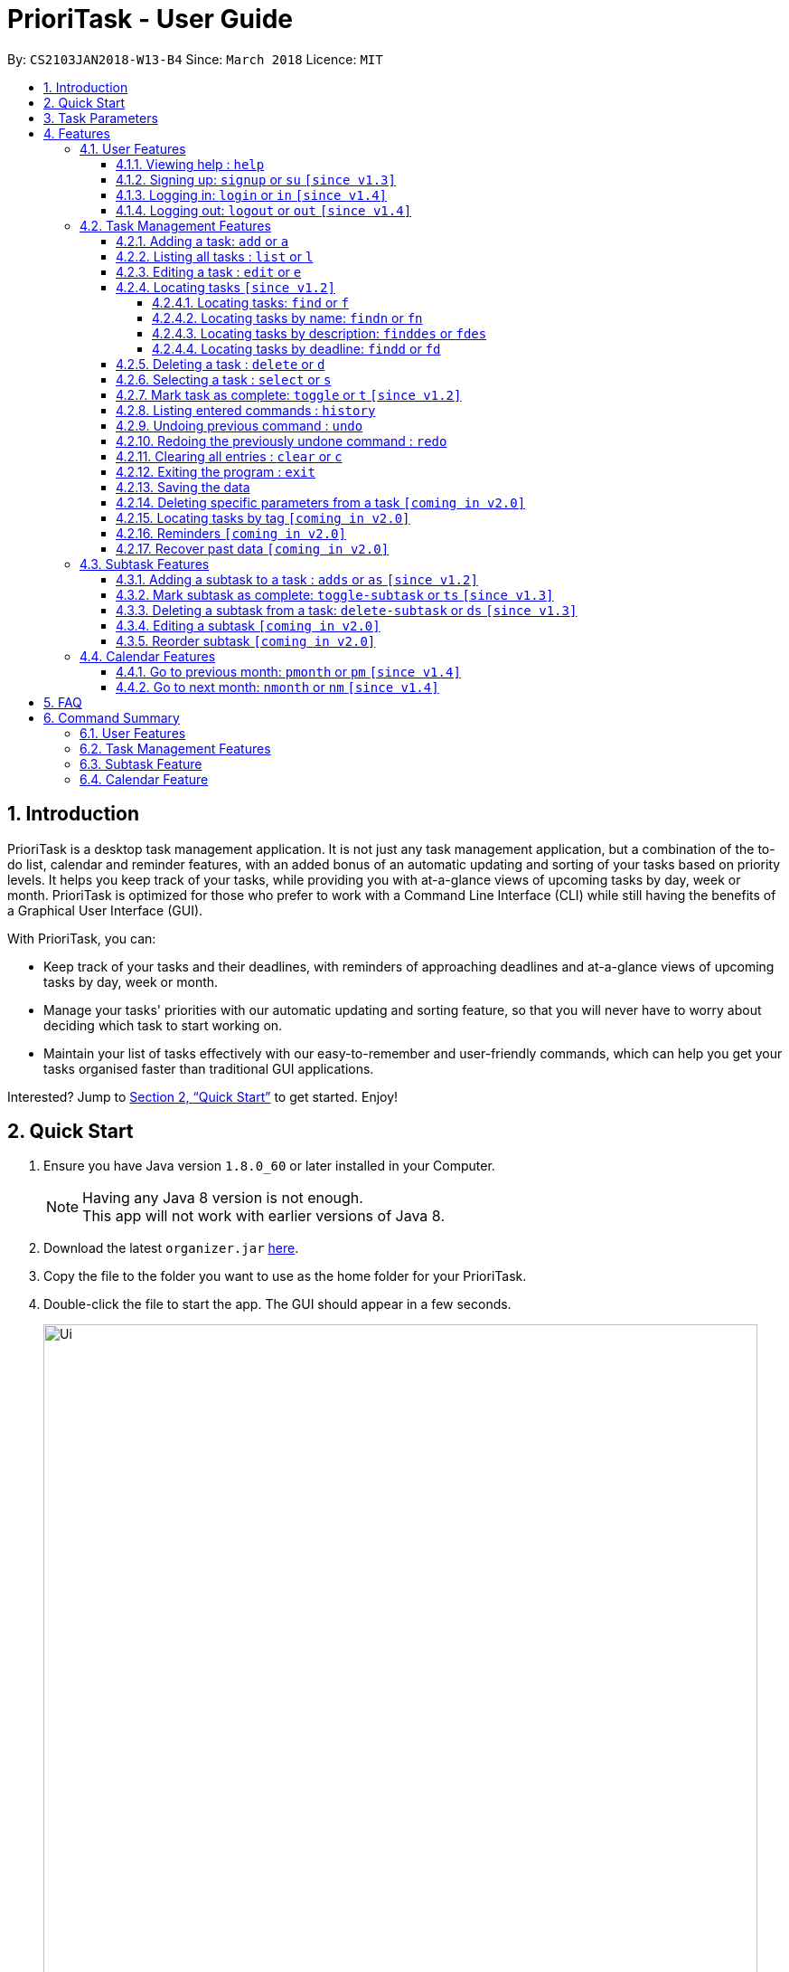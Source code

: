 = PrioriTask - User Guide
:linkcss:
:icons: font
:toc:
:toclevels: 5
:toc-title:
:toc-placement: preamble
:sectnums:
:sectnumlevels: 5
:imagesDir: images
:stylesDir: stylesheets
:stylesheet: guides-style.css
:xrefstyle: full
:experimental:
ifdef::env-github[]
:tip-caption: :bulb:
:note-caption: :information_source:
endif::[]
:repoURL: https://github.com/CS2103JAN2018-W13-B4/main

By: `CS2103JAN2018-W13-B4`      Since: `March 2018`      Licence: `MIT`

== Introduction

PrioriTask is a desktop task management application. It is not just any task management application, but a combination of the to-do list, calendar and reminder features, with an added bonus of an automatic updating and sorting of your tasks based on priority levels. It helps you keep track of your tasks, while providing you with at-a-glance views of upcoming tasks by day, week or month. PrioriTask is optimized for those who prefer to work with a Command Line Interface (CLI) while still having the benefits of a Graphical User Interface (GUI).

With PrioriTask, you can:

- Keep track of your tasks and their deadlines, with reminders of approaching deadlines and at-a-glance views of upcoming tasks by day, week or month.
- Manage your tasks' priorities with our automatic updating and sorting feature, so that you will never have to worry about deciding which task to start working on.
- Maintain your list of tasks effectively with our easy-to-remember and user-friendly commands, which can help you get your tasks organised faster than traditional GUI applications.

Interested? Jump to <<Quick Start>> to get started. Enjoy!

== Quick Start

.  Ensure you have Java version `1.8.0_60` or later installed in your Computer.
+
[NOTE]
Having any Java 8 version is not enough. +
This app will not work with earlier versions of Java 8.
+
.  Download the latest `organizer.jar` link:{repoURL}/releases[here].
.  Copy the file to the folder you want to use as the home folder for your PrioriTask.
.  Double-click the file to start the app. The GUI should appear in a few seconds.
+
image::Ui.png[width="790"]
+
.  Type the command in the command box and press kbd:[Enter] to execute it. +
e.g. typing *`help`* and pressing kbd:[Enter] will open the help window.
.  Some example commands you can try:

* [example-no-box]#`list`# : lists all tasks
* [example-no-box]#`add n/CS2103T Developer Guide p/10 d/2018-03-02`# : adds a task named `CS2103T Developer Guide` to the PrioriTask.
* [example-no-box]#`delete 3`# : deletes the 3rd task shown in the current list
* [example-no-box]#`exit`# : exits the application

.  Refer to <<Features>> for details of each command.

[[Parameters]]
== Task Parameters

* [parameters]#`NAME`#
* [parameters]#`PRIORITY LEVEL`#
** A task can have a priority level ranging from 0 (lowest) to 9 (highest).
** Setting a priority level is optional. PrioriTask will automatically set a task’s priority level to its default level (0) if User does not add one.
** Priority levels are automatically updated as the deadline approaches.
** If a task is still uncompleted after the deadline has passed, priority level will be updated to it's maximum level : 9.
* [parameters]#`DEADLINE`#
** A task must have a deadline in the format of YYYY-MM-DD.
* [parameters]#`DESCRIPTION`#
** A task can have a description that takes in any value (i.e. alphabet, numbers, special symbols).
** Having a task description is optional.
* [parameters]#`STATUS`#
** A task can be in one of two states, "Done" or "Not Done".
** By default, every new task is marked as "Not Done".
* [parameters]#`TAG`#
** A task can have any number of tags (including 0).
* [parameters]#`SUBTASK`#
** A task can have any number of subtasks (including 0).
** A subtask has the following parameters. Subtask parameters are similar to that of task parameters.
*** [parameters]#`NAME`#
*** [parameters]#`STATUS`#

[[Features]]
== Features

[.noteblock]
====
[noteblock-title]#*Command Format*#

* Words in `UPPER_CASE` are the parameters to be supplied by the user e.g. in `add n/NAME`, `NAME` is a parameter which can be used as `add n/CS2103T Developer Guide`.
* Items in square brackets are optional e.g `n/NAME [t/TAG]` can be used as `n/CS2103T Developer Guide t/CS2103` or as `n/CS2103T Developer Guide`.
* Items with `…`​ after them can be used multiple times including zero times e.g. `[t/TAG]...` can be used as `` (i.e. 0 times), or `t/CS2103`, `t/CS2103 t/CS2101` etc.
* Parameters can be in any order e.g. if the command specifies `n/NAME p/PRIORITY_LEVEL`, `p/PRIORITY_LEVEL n/NAME` is also acceptable.
====

=== User Features

{ To explain what a user feature is. }_

==== Viewing help : `help`

[.format]
====
[format-title]#Format:# `help`
====

==== Signing up: `signup` or `su` `[since v1.3]`

Sign up for a PrioriTask account +

[.format]
====
[format-title]#Format:# `signup u/USERNAME p/PASSWORD`
====

[.example]
====
[example-title]#Examples:#

* [example]#`signup u/patrick p/pat19503#
* [example]#`signup u/mary p/m4ry`#
====

==== Logging in: `login` or `in` `[since v1.4]`

Login to PrioriTask +

[.format]
====
[format-title]#Format:# `login u/USERNAME p/PASSWORD`
====

[.example]
====
[example-title]#Examples:#

* [example]#`login u/patrick p/pat19503#
* [example]#`login u/mary p/m4ry`#
====

==== Logging out: `logout` or `out` `[since v1.4]`

Logout of PrioriTask +

[.format]
====
[format-title]#Format:# `logout`
====

=== Task Management Features

_{ To explain what a task management feature is. }_

==== Adding a task: `add` or `a`

Adds a task to the PrioriTask +

[.format]
====
[format-title]#Format:# `add n/NAME d/DEADLINE [p/PRIORITY_LEVEL] [des/DESCRIPTION] [t/TAG]…​`
====

[.example]
====
[example-title]#Examples:#

* [example]#`add n/CS2103T Developer Guide p/9 d/2018-03-02 des/Write Introduction`#
* [example]#`add n/CS2101 Script p/8 d/2018-03-05 des/Script should be 500 words long t/CS2101`#
====

==== Listing all tasks : `list` or `l`

Shows a list of all tasks in the PrioriTask. +

[.format]
====
[format-title]#Format:# `list`
====

* _[Coming in v2.0]_ Shows a list of all tasks (regardless of status), all completed tasks, or all uncompleted tasks.

==== Editing a task : `edit` or `e`

Edits an existing task in the PrioriTask. +

[.format]
====
[format-title]#Format:# `edit INDEX [n/NAME] [p/PRIORITY_LEVEL] [d/DEADLINE] [des/DESCRIPTION] [t/TAG]…​`
====

* Edits the task at the specified `INDEX`. The index refers to the index number shown in the last task listing. The index *must be a positive integer* (i.e. 1, 2, 3, ...).
* At least one of the optional fields must be provided.
* Existing values will be updated to the input values.
* When editing tags, the existing tags of the task will be removed (i.e adding of tags is not cumulative).
* You can remove all the task's tags by typing `t/` without specifying any tags after it.

[.example]
====
[example-title]#Examples:#

* [example]#`edit 1 p/9 d/2018-12-30`# +
Edits the priority level and deadline of the 1st task to be `9` and `2018-12-30` respectively.
* [example]#`edit 2 n/CS2101 Final Assignment t/`# +
Edits the name of the 2nd task to be `CS2101 Final Assignment` and clears all existing tags.
====

==== Locating tasks `[since v1.2]`

Depending on the suffix (or lack of) at the end of the `find` command, you can find tasks whose names, descriptions and/or deadlines contain any of the given keywords. +

****
* The search is case insensitive. e.g `Developer` will match `developer`
* Keywords for deadlines should be in the format of YYYY-MM-DD.
* The order of the keywords does not matter. e.g. `Guide Developer` will match `Developer Guide`
* Only full words will be matched e.g. `Guide` will not match `Guides`
* Tasks matching at least one keyword will be returned (i.e. `OR` search). e.g. `CS2101 Guide` will return `CS2101 Script`, `Developer Guide`.
****

===== Locating tasks: `find` or `f`

Finds tasks whose names, descriptions and deadlines contain any of the given keywords. +

[.format]
====
[format-title]#Format:# `find KEYWORD [MORE_KEYWORDS]` or `f KEYWORD [MORE_KEYWORDS]`
====

IMPORTANT: Only the name, description and deadline are searched.

[.example]
====
[example-title]#Examples:#

* [example]#`find Guide`# +
Returns `User Guide` and `Developer Guide`
* [example]#`f CS2101 Developer User`# +
Returns any task having names or descriptions `CS2101`, `Developer`, or `User`
====

===== Locating tasks by name: `findn` or `fn`

Finds tasks whose names contain any of the given keywords. +

[.format]
====
[format-title]#Format:# `findn KEYWORD [MORE_KEYWORDS]` or `fn KEYWORD [MORE_KEYWORDS]`
====

IMPORTANT: Only the name is searched.

[.example]
====
[example-title]#Examples:#

* [example]#`findn Guide`# +
Returns `User Guide` and `Developer Guide`
* [example]#`fn CS2101 Developer User`# +
Returns any task having names `CS2101`, `Developer`, or `User`
====

===== Locating tasks by description: `finddes` or `fdes`

Find tasks whose descriptions contain any of the given keywords. +

[.format]
====
[format-title]#Format:# `finddes KEYWORD [MORE_KEYWORDS]` or `fdes KEYWORD [MORE_KEYWORDS]`
====

IMPORTANT: Only the description is searched.

[.example]
====
[example-title]#Examples:#

* [example]#`finddes Study`# +
Returns tasks with descriptions `Study midterms` and `study chapter 2`.
* [example]#`fdes Study Update Chapter`# +
Returns any task having descriptions containing words `Study`, `Update`, or `Chapter`.
====

===== Locating tasks by deadline: `findd` or `fd`

Find tasks whose deadlines contain any of the given keywords. +

[.format]
====
[format-title]#Format:# `findd KEYWORD [MORE_KEYWORDS]` or `fd KEYWORD [MORE_KEYWORDS]`
====

IMPORTANT: Only the deadline is searched.

[.example]
====
[example-title]#Examples:#

* [example]#`findd 2018-03-17`# +
Returns tasks with deadlines `2018-03-17`.
* [example]#`fd 2018-03-17 2018-09-04 2018-03-21`# +
Returns any task having deadlines `2018-03-17`, `2018-09-04`, or `2018-03-21`.
====

==== Deleting a task : `delete` or `d`

Deletes the specified task from the PrioriTask. +

[.format]
====
[format-title]#Format:# `delete INDEX`
====

* Deletes the task at the specified `INDEX`.
* The index refers to the index number shown in the most recent listing.
* The index *must be a positive integer* (i.e. 1, 2, 3, ...).

[.example]
====
[example-title]#Examples:#

* [example]#`list`# +
[example]#`delete 2`# +
Deletes the 2nd task in the PrioriTask.
* [example]#`find Developer`# +
[example]#`delete 1`# +
Deletes the 1st task in the results of the `find` command.
====

==== Selecting a task : `select` or `s`

Selects the task identified by the index number used in the last task listing. +

[.format]
====
[format-title]#Format:# `select INDEX`
====

* Selects the task and shows full details of the task at the specified `INDEX`.
* The index refers to the index number shown in the most recent listing.
* The index *must be a positive integer* (i.e. `1, 2, 3, ...`).

[.example]
====
[example-title]#Examples:#

* [example]#`list`# +
[example]#`select 2`# +
Selects the 2nd task in the PrioriTask.
* [example]#`find Developer`# +
[example]#`select 1`# +
Selects the 1st task in the results of the `find` command.
====

==== Mark task as complete: `toggle` or `t` `[since v1.2]`

Toggle the status of the task identified by the index number used in the last task listing
between `Done` and `Not Done`. +

[.format]
====
[format-title]#Format:# `toggle INDEX`
====

* Toggle the status of the task at the specified `INDEX`.
* The index refers to the index number shown in the most recent listing.
* The index *must be a positive integer* (i.e. `1, 2, 3, ...`).

[.example]
====
[example-title]#Examples:#

* [example]#`list`# +
[example]#`toggle 1`# +
Toggle the first task in the PrioriTask.
* [example]#`find homework`# +
[example]#`toggle 1`# +
Toggle the first task in th result of `find homework` command.
====

==== Listing entered commands : `history`

Lists all the commands that you have entered in reverse chronological order. +

[.format]
====
[format-title]#Format:# `history`
====

[NOTE]
====
Pressing the kbd:[&uarr;] and kbd:[&darr;] arrows will display the previous and next input respectively in the command box.
====

==== Undoing previous command : `undo`

Restores the PrioriTask to the state before the previous _undoable_ command was executed. +

[.format]
====
[format-title]#Format:# `undo`
====

[NOTE]
====
Undoable commands: those commands that modify the PrioriTask's content (`add`, `delete`, `edit` and `clear`).
====

[.example]
====
[example-title]#Examples:#

* [example]#`delete 1`# +
[example]#`list`# +
[example]#`undo`# (reverses the `delete 1` command) +

* [example]#`select 1`# +
[example]#`list`# +
[example]#`undo`# +
The `undo` command fails as there are no undoable commands executed previously.

* [example]#`delete 1`# +
[example]#`clear`# +
[example]#`undo`# (reverses the `clear` command) +
[example]#`undo`# (reverses the `delete 1` command) +
====

==== Redoing the previously undone command : `redo`

Reverses the most recent `undo` command. +

[.format]
====
[format-title]#Format:# `redo`
====

[.example]
====
[example-title]#Examples:#

* [example]#`delete 1`# +
[example]#`undo`# (reverses the `delete 1` command) +
[example]#`redo`# (reapplies the `delete 1` command) +

* [example]#`delete 1`# +
[example]#`redo`# +
The `redo` command fails as there are no `undo` commands executed previously.

* [example]#`delete 1`# +
[example]#`clear`# +
[example]#`undo`# (reverses the `clear` command) +
[example]#`undo`# (reverses the `delete 1` command) +
[example]#`redo`# (reapplies the `delete 1` command) +
[example]#`redo`# (reapplies the `clear` command) +
====

==== Clearing all entries : `clear` or `c`

Clears all entries from the PrioriTask. +

[.format]
====
[format-title]#Format:# `clear`
====

==== Exiting the program : `exit`

Exits the program. +

[.format]
====
[format-title]#Format:# `exit`
====

==== Saving the data

PrioriTask data is saved in the hard disk automatically after any command that changes the data. +
There is no need to save manually.

==== Deleting specific parameters from a task `[coming in v2.0]`

_{ coming in v2.0 }_

****
* Delete either a tag, deadline, or description from a particular task.
****

==== Locating tasks by tag `[coming in v2.0]`

_{ coming in v2.0 }_

==== Reminders `[coming in v2.0]`

_{ coming in v2.0 }_

==== Recover past data `[coming in v2.0]`

_{ coming in v2.0 }_

=== Subtask Features

_{ To explain what a subtask feature is. }_

==== Adding a subtask to a task : `adds` or `as` `[since v1.2]`

Add a subtask to an existing task. +

[.format]
====
[format-title]#Format:# `adds INDEX [n/NAME]`
====

* Adds the subtask at the specified `INDEX`. The index refers to the index number shown in the last task listing. The index *must be a positive integer* (i.e. 1, 2, 3, ...).

[.example]
====
[example-title]#Example:#

* [example]#`adds 1 n/Submit report`# +
Adds a subtask with name `Submit report` to the 1st task.
====

==== Mark subtask as complete: `toggle-subtask` or `ts` `[since v1.3]`

Toggle the status of the subtask identified by the index number used in the last task listing
between `Done` and `Not Done`. +

[.format]
====
[format-title]#Format:# `toggle-subtask TASK_INDEX SUBTASK_INDEX`
====

* Toggle the status of the `SUBTASK_INDEX`-th subtask of task at the specified by `TASK_INDEX`.
* The index refers to the index number shown in the most recent listing.
* The index *must be a positive integer* (i.e. `1, 2, 3, ...`).

[.example]
====
[example-title]#Examples:#

* [example]#`list`# +
[example]#`toggle-subtask 1 1`# +
Toggles the first subtask of the first task in the PrioriTask.
* [example]#`find homework`# +
[example]#`toggle-subtask 2 4`# +
Toggles the fourth subtask of the second task in th result of `find homework` command.
====

==== Deleting a subtask from a task: `delete-subtask` or `ds` `[since v1.3]`

Deletes the specified subtask from the PrioriTask. +

[.format]
====
[format-title]#Format:# `delete-subtask TASK_INDEX SUBTASK_INDEX`
====

* Delete the `SUBTASK_INDEX`-th subtask of task at the specified by `TASK_INDEX`.
* The index refers to the index number shown in the most recent listing.
* The index *must be a positive integer* (i.e. `1, 2, 3, ...`).

[.example]
====
[example-title]#Examples:#

* [example]#`list`# +
[example]#`delete-subtask 1 1`# +
Deletes the first subtask of the first task in the PrioriTask.
* [example]#`find cleaning`# +
[example]#`delete-subtask 2 4`# +
Deletes the fourth subtask of the second task in th result of `find cleaning` command.
====

==== Editing a subtask `[coming in v2.0]`

_{ coming in v2.0 }_

==== Reorder subtask `[coming in v2.0]`

_{ coming in v2.0 }_

=== Calendar Features

The `Calendar` allows you to have a chronic overview of the deadlines of all your tasks. Tasks on the calendar changes according to the last task listing. By default, you will view the current month when you first open PrioriTask.

* _[coming in v2.0]_ To show only completed tasks on the calendar.
* _[coming in v2.0]_ To support the viewing of the calendar by days, weeks and years.

==== Go to previous month: `pmonth` or `pm` `[since v1.4]`

Changes the view of the calendar to that of the previous month. +

[.format]
====
[format-title]#Format:# `pmonth`
====

[.example]
====
[example-title]#Example:#

* Views `March 2018` +
[example]#`pmonth`# +
Goes to `February 2018`
====

==== Go to next month: `nmonth` or `nm` `[since v1.4]`

Changes the view of the calendar to that of the next month. +

[.format]
====
[format-title]#Format:# `nmonth`
====

[.example]
====
[example-title]#Example:#

* Views `March 2018` +
[example]#`nmonth`# +
Goes to `April 2018`
====

== FAQ

*Q*: How do I transfer my data to another Computer? +
*A*: Install the app in the other computer and overwrite the empty data file it creates with the file that contains the data of your previous Address Book folder.

== Command Summary

=== User Features
* *Help* : [format-no-box]#`help`#
* *Sign Up* : [format-no-box]#`signup u/USERNAME p/PASSWORD`#
e.g. [example-no-box]#`signup u/patrick p/pat12351`#
* *Login* : [format-no-box]#`login u/USERNAME p/PASSWORD`#
e.g. [example-no-box]#`login u/patrick p/pat12351`#
* *Logout* : [format-no-box]#`logout`#

=== Task Management Features
* *Add* : [format-no-box]#`add n/NAME [p/PRIORITY_LEVEL] d/DEADLINE [des/DESCRIPTION] [t/TAG]…`# +
e.g. [example-no-box]#`add n/CS2101 Script p/8 d/2018-03-05 des/Script should be 500 words long t/CS2101 t/PhaseA`#
* *Clear* : [format-no-box]#`clear`#
* *Delete* : [format]#`delete INDEX`# +
e.g. [example-no-box]#`delete 3`#
* *Edit* : [format-no-box]#`edit INDEX [n/NAME] [p/PRIORITY_LEVEL] [d/DEADLINE] [des/DESCRIPTION] [t/TAG]…​`# +
e.g. [example-no-box]#`edit 1 p/9 d/2018-12-30`#
* *Find* : [format-no-box]#`find KEYWORD [MORE_KEYWORDS]` or `f KEYWORD [MORE_KEYWORDS]`# +
e.g. [example-no-box]#`find CS2103 update 2018-03-17`#
** *Find Name* : [format-no-box]#`findn KEYWORD [MORE_KEYWORDS]` or `fn KEYWORD [MORE_KEYWORDS]`# +
e.g. [example-no-box]#`findn Developer User`#
** *Find Description* : [format-no-box]#`finddes KEYWORD [MORE_KEYWORDS]` or `fdes KEYWORDS [MORE_KEYWORDS]`# +
e.g. [example-no-box]#`finddes study update`#
** *Find Deadline* : [format-no-box]#`findd KEYWORD [MORE_KEYWORDS]` or `fd KEYWORDS [MORE_KEYWORDS]`# +
e.g. [example-no-box]#`findd 2018-03-17 2018-09-07`#
* *List* : [format-no-box]#`list`#
* *Select* : [format-no-box]#`select INDEX`# +
e.g.[example-no-box]#`select 2`#
* *Toggle* : [format-no-box]#`toggle INDEX`# +
e.g.[example-no-box]#`toggle 3`#
* *History* : [format-no-box]#`history`#
* *Undo* : [format-no-box]#`undo`#
* *Redo* : [format-no-box]#`redo`#

=== Subtask Feature
* *Add Subtask* : [format-no-box]#`adds INDEX n/NAME`# +
e.g. [example-no-box]#`adds 1 n/Submit Report`#
* *Toggle Subtask* : [format-no-box]#`toggle-subtask TASK_INDEX SUBTASK_INDEX`# +
e.g.[example-no-box]#`toggle-subtask 3 2`#
* *Delete Subtask* : [format]#`delete-subtask TASK_INDEX SUBTASK_INDEX`# +
e.g. [example-no-box]#`delete-subtask 2 3`#

=== Calendar Feature
* *Go To Previous Month* : [format-no-box]#`pmonth`#
* *Go To Next Month* : [format-no-box]#`nmonth`#
